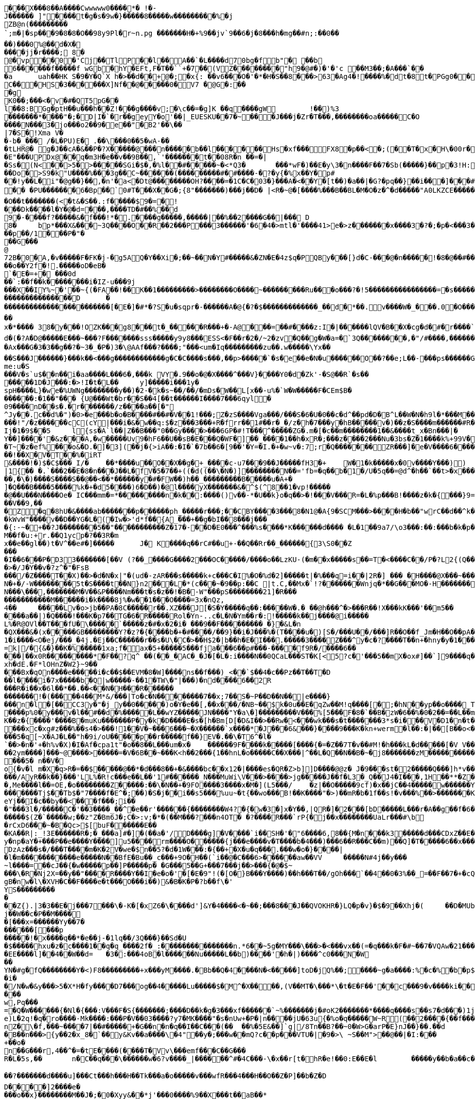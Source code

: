 [source,options="nowrap"]
----
�       ��X���8��A����Cwwwww0����*� !�-J������ ]"����t�g�s�9w�}�����8�����w���������%�jZB@n(���������`;m�|�sp���9�8�8�O��98y9P l�r~n.pg �������H�+%9��jv`9��6�j�8� ��h �mg��# n;:��0��
��)���0%@��d�X�
����jj�r����; 8�
@�vp ��0�'Cj��TlP��l��A��`�L����d70bg� f b"� ��b 6������f�����f wGb�  hY�E Ft,F�T��``+�7��(VZ��������"h9�@#�)�'�'c ��M3��; �A���`��
�a	u ah��HK	S�9�Y�Q`X h�>��d��+@�;�x{:	��v6���O�'�*�H�S��8���>63�Ag4�!����%�dt�8t�PGg0���@, }���  B�P�P�7UU�� ,��RJ���Up��?!A����T'Y0��e����L0'��)(�4h##x��w���= �
C�� �HS�3������X]Nf ��@�����0�V7 �@G�:���g
K0��;���<�v�#�QT5pG��
l��8:BGg�ptH��u���h��Z!���g����v;�\c��=�g]K ��q����gW	!��)%3
 �������* ����"�;�D|I�`�r��geyY�o'��|_EUESKU��7�~���J���j�Zr�T���,��������oa�����C�O
����N���3�jo���o2��9� e��"�B2'��\��|7�S�!Xma V��-b�_��� /�L�PU)E � .��\���0��5�wA-��
�tLHR@� g�J��cA�&��P�?X�����@���n�����b��l������Hs�xf���FX8�p��<�;(��T�x�H\�00r� ���a`���p���la�����W ��)��X��B 'wX�o�;3�3���#|=#�����ax{��V��'�#u�
�E"���UPDx@��q�m3H�e��v��9B��,`'�������t��08R�n ��=�|
�Ss� (N<��>5�>�����SGi�$�,�%l��#�����~�<*Q 3�	���*wF�)��E�y\ 3�n����F��7�Sb(���� �}��p�3!H:��w�<�(d��<Q�oj�|��#�m���'+���������^�O5Cv��� @D8�!z�����Do�>S9�k"U����%���3g��C~������(���������#�#����-�?�y{�%x��Y�p#
��!y��L �i"�@g��}��,�n'�a<�Dt@ ��������OH?����=�1C�C�03�}���A�<��Y�[t��)�a��|�G?�pq ��}��i���]���#`��$L a�.Hq�_��A��sF��
�� �PU�������6�Bp��`0#T���X��G�;{8"�������)���j��D� |<R�~@�[����%���B��BL�M�O�z�^�d�����"A0LKZCE�����;zz�3� 3I 2���	%"�[~��I����X��������C�L�(~���B�O��t�������(<�t&�S��.:f�����$9�=�!
���Dk����l�Y�@�d=���,����TD�#��%��d9�- ����f?�����&�f���!*�.����g�����,�����|��%��2����G��|��� D
8�	bp*���X&���~3Q����O��R��2���P���3������'�6�4�>mtl�'����41>e�>z�������x����3�?�;�p�<���3�����L�i�i��g<������x���N;<?#�����vx����c?��}_���:��p��/1���P�"��� G���
@72B�0�A,�v�����F�FK�j-�g5AQ�Y��Xi�;��~��N� Y#�����&�ZN�E�4z$q�PQB y���[}d�C-���@�n�����!�8�@��#���bw;��l��,�N����T�>&8�YN�?�/�g����Y��~�d�?�@x��� ��g��� ��|+XO���^)O|�7��<�0�������o��Y2f�!.�����oD�eB�`�E�= +� ���0d��`:��f��k��������i �IZ-u���9j
���X��IY%~�'��~{(�FA��!��K��1���������>��������O����~���������Ru���o���?�!5����������������=�s������������v&8��?����������������D	������������������������[�E�]�#*�?S�u�sqpr�-������A�@{�?�$�������������_��d�*��.v����W�_���.0�O �������������G����T�����q����%����<9:�	����?7����_�~�?B���g������%�W������~���������������i(�����������_������;��K���Y����g�k ������C�sqp����x�~���hg'�0XON��b��w����hji"��b� �M�A �T��`�~~��
x�*����	38�y���!OZK���g8���t�_���� �R���+�-A@���=��#����z:I�|������lQV�B��X�cg�d�#�r����`�|��������	W�t�O_���v�_��������v"��w��0�A�'_�g�	�:��`p��Wa -;�������4-�:���f�O&�]A� gBGc	r9X�,��|�t�3��kY��� 7(������� 3�f���k�� ��?�Cq���P����5�_�h� C��X�o���� �!��b`X��.�H� 2&������7������3k���i��j�b�>\���#�6C��H0v>�_��/����J0rA$-����pk?����U��/@g ��#�A�3<n s
d�(�?A�D@�����E���~���?F�������sss�����y9y8���ESS<�F��r�2�/~2�zv�Q��g�W�a=�`3Q��������,�"/#����,���������[����o�������>���/�_0�3��xd���g@_OD]��g���&�-	�[�m�6��?!�Ax���G�3�3��g��?�~3�_�P�)3�\@AAf���?����;"���<um�Iq���������zu��.w�����\Yx��
��S���J������}���k��<���g������������g�C�C����s���,��p>�����`�s�e��e� N�u������O��?��e;L��-���ps������G|�IA�H*z�����$�C�@K�����a����Q_�~ei�y��6��r��ed���o�-}������#��p���((�*�Q��G���v/e�	F�d��2�j���P�w��b���Y&w9
me:u�S���V�s`u$��n��i�aa����L���6�,���k VY�.9��o�@�X����^���V}����Y0�d�Zk'- �S@��R`�s�������1D�J���:�>!I�t�L��	y]�����i���1y�
spH����L}�we�%UWNg��������y��)�2-�k�s~ ��/��/�mDs�W��L[x��-u%�`W�W�����F�CEm$B�
������:�1��"��� {U@���Wt�br��S��4[��t������I����7���6qyl�
09����nD��s�.�r�������/z����a��[�"
^Jy��.c��d%�")�0>�e���b�o�B����#��#�V��1!���;Z�zS����Vga���/���S�6�U�0��c�d^��pd�D�B^L��W�N�h9l�*���M��k��#M��_3�b���f,���oO6T�}yI��4g���]��0s�z\���<Eg]/+������J9�s���?��T*�Im�b~9Q����T�"���6l��������!"/�z������cC(cY|���i�&�w��q:$�z���3���+R�frr��1#��r�_�/z�h�7�� �y�hB�����v�)��z� S����m������#R����a~|n��:���������'d��Y^UF��9�8������.��w]��v�f� ~`�.����A.�lS�Ij�1�9$��5	l{ss�A`l��|Z��B���"0��Gy����>���6GP�#!T���^�����ZG�.m�[�c��m��������1��&����t_x�Bn���|�
Y��]����'�&z���A,�w�����Uv9�hF6��U��sB�E���Q�WF�]��_����1��h�xR�;���z����2���Nu�3bs�Z�1����k%+99V��|j��~�������;=����3J�{����}^})������O�O�}���m��������
�T~�z�ef%���o&�D.�]�3](��j�{>iA��:�I�`�7b��6�[9��'�Y=�I.�+�w~v�:7;r�Q�������ZR���]�e�V����6����~��.6���I�������jy��|&J�0���%�t`�������E����������1�VE'���~����E��<���Vc��i�k�"������0��]��g��e�)�z�����p~��r�W����o�����8$D�� 7��W�����W0�&D`C�8��b�j0�����M:g�����Xs_��'N |>�v��S��3.���a�A�0�P���.�W2{���oj��4.���h���"<����n��?�?�[��z�w���Pm�LK��_�}��zk�L��"��jq�����dAK���z�)����&���\�{�u��A��Nk�-m���o]�B��>���Qmc�6�yp�����6�6�Gc�f����0^��O���L��&P�15�j���L���M[)&�egR�5���m�G��ZU����Jf����J�Um��7(�)���M.|�C����a������6;�D�]R��k`���8������+ ����'_���@Y����JAS��5�}H&��%�6���U�qN�u�����smA��Y6�Re
��!��X�V�T��%�iRT&����!�)$�C$���_I/�	��*����u��O��X��g�+_����c-u7���9��J�����fH3�+	W�1�k�����x�0v����Y���))|1{�� �.`���2��E�8�n���J��L�fV�5�7��+((�d((��\�N�)]��������N�� ='fb=�q��b�1�/U�5q��=@d^�h��`��t>�x���T*��*S�i��@eo*�SJ���G��y��OV�E�-{Aq6���g�n��~����������,���r���HV��Ok�a��%�����m�;w�s�������6/l}��G�z�N^JC����L4�K_G�����+p��"~��r��Y�wV��i������Z/f��l��{I����x�v��� M���9S����;8f�_sQ��2�-���g=r#l�<F���}�Ff��mDZ����� ����`��e1���c[o9��K�RX�J���h��My��L��k���T�����i����/������o��q~�����ruk���Fl}�s[���R�%�����kJ���wS���>@��[�e4S��<��:.��� \�q�n�J�E�������84�����iz�H��K�I�z��������d(p�o������"�"K���^������k{7�x}���1nxe�sK1"�O$��J&s��N���5�:��+�k�=��9�j`��]Pd�t{��;���-��%.�H��P�W�4Os�BK�R��h�q����g�����I�=/l|�	���}�y=
��,�\�)����S����S��@��<��*������y�#�FW��)h��_���������B�����u�A+�
]�Q���B����5����%k�+�d5����)6�D��)�@l����yX�������&�^$(^8��1�vp!������@��U���N����Oe� IC���mm�=*���������n�k��:����()v��-*�U��k}o�q��>�!���V���R=�L�%p���B!����z�k�{���}9=���V��9,���Z�q�8hU�&����ab�������p������ph_�����r���;��CBY����3���8�N1@�A{9�SCM���>����H�b��"wrC��d��^k�����l�b�e|��iUQ��������c��������6I�C��8�e��,�p
�kWvW"����v��D��YG�L�(�Iw�>'d*f��{A_���+��g�bI��8���j����{:-~�+��?J��������5��"�����������Z�17�-��D�E0���^���%s����*K������d���� �L�1��9a7/\o3���:��:���b�k�p����I��(_����b�� b9O�=�����k���������TI����������o��p�o�����Um���Na����)�<�7��Y9�r�G �m�p�0�h��9h�������KLj�������Xr~phn�aP2u�{w,�hD�bN������TR���_���;I-^����G��u�O�$:��e�������(��V���*��~ k�A@�_p7�c���+8���B�������x��=��(�#�;X�en��M��f�u:+r.��Q1ycp�?��3R�mx��e��gl��)t�V^��e#�]�����	J� K����q��rC#��u+-��Q��Rr��_������{3\S0��Z���
�I��6���P�D33�������[��V (?��_����G����2���OC�����/����o��LzKU-(�m��x�����s��=T�<����C��/P�?L2{(Q���'��o<��ea~��ee!UM}>��^X�}�%���+���kq�����Y�?������U(u�g�H��y�.����+��y���~�X�F��R��=�A�A��%���L?3���R>Z}�XC���A��>�/J�Y��v�?z^�"�FsB
���/�Z����T��X)��>�d�N�x|"�(ud�-zAR���s�����k+c���C�I%�O�%d�2]�����t|�%���q=i��|2R�] ��� �H����@X���~�����v�_�]�K�1B!�������
N�+�/-W��������5t�S����t��N}n2���L�*(c���~�9��p:��C |t.C,��Mx�`!?�������Wnjq�*��G���MO�-H�������I��.�}�����P��'z�DF����j�.@G�f�F��Y��k�9���
N���\���,�������M�V��&P����Nm���t�s�z��!�B�-W"���pS��������21]�R���
�����������M������i�k����8j%�w��1���O����=3x�nQz,4��	�����Lv�o>jb��PA�8 C�����r��.XZ���J[�S�Y�����q��:�����W�.�	��@h���^�>���R��!X���kK���'��m5��
����a��|)�Q����!���K�p7��TG�6�R�����Rol�Yn-..c�L�N�Ym��r�:!�����k��j����@i�����L%�R@OVl��T���fU�\�����`�����z�#�x�2�i� ���9��F���������_�}�&L�n
�QX���&�(x�����GB��������Y?�z?�{����b�+�#����/��9}��i�J���%�(T����u�)[ S�/���U��/���]R��O��f_Jm�H��O��pA��2r�����5������2ut-���)��������{T����%�~��|�4��P�1�i����<O�ej/���_�4j.�Ej��C������r��s�U\�C�>��H$2�|b��h�E�I���.�����3����Z���^y�c� ?����T��n+�hny�y�1����6�����$:������)w.���=�a"�I�^}}r����m����-��h�gL���d�!d�t.����}jO$������%���rc����V,R5�j���/$8���2�L~^S���Y���������L�����[�G|�c�.�}���{�����;D/�N`�{E�O�NK:je�s][3Nw���Z~��Jkh#��*���A�����@g+���}6���g_)
=k|/�{&�}��K�%�����1xa;f�ax�5+����� 5���fja���6��p#���-����f9R�/����6�����|��x0R���������*�F��?q^ ��(��_�AC�_�J�[ �L�:i����N��0QCaL���ST�K[<5?c�'���5��mX�ox#]��`]9����q��a���KR�9N�����M���H����/-�$c��8�����wF���]E��vv��|h��L�DpT��3��OU���G�7�r���E�������xh�dE.�F*lOHnZ�W2}~9�����Bx�qOn����e�����i�c��$��EVM�8�W]����ns��f���)_<��`$��4�c��Pz��T��T�D��l����i�7x�����b�Q|w�����-��1�TW\�"|���)�nd����6��2R���R�i��x�6l��*��.��<��N�H���R�������������!�(�����4��M*&/���|To�c�N��������7��x;7��S�~P� �D��N��|e����}
���n�l�[��CC3y�"�j_y��0�����)o�Y�e��[,��x���/�NB~��$k�0u��E�qZw��M!q����[�;�hN��yp��o����_Tb�5Sg�A�|�������Z>W�n��6bd<������\�?�^�����g�RC3r'Tw���5���RN6��������W����p%0�y���v�l��#��d�%�����L��wYZ�����JN����"Y�a\�]���������V���%[5���F�8�`��B�zW�6��%�0�2��=��L��mj��)��'_�����D{PeTiRK�v��c^L�.�W_;&h}�����g�U�p��!A��y�n������K����p%����+�nq��]A2`H���e�����=C���_�%9&�z�A�u��,eR@��;���K��z�{����'����B�muKu�������P�y�k�D����E�s�[h�Bm[D[�D&I��>��Rw�<���wk���s�t�������3*s�i���V�D1�n�t��#-ZOW�F�i0�p�&�c�p�o��U�ki�q�)������PM
���xc�xg#z���%��s4�>���!1��V�~���6���~�X������`x����*�J���6&���}����9���K�kn+werm�l��:�|��[B��o<������\K�y���z��c#O���5�q[~X�AJ�L ��"h�9i/oU�����p��r�����f��}EV�.��\�T6^�l�`��>�n�'+�h%v�X)�I�Af�cpa1t"�o��8��L���um�x�	������9F����k�����[����{�=�Z��7T�v��#M!�h���kL�d�����[�V V���U>S�&���R*|���/Y�9�>� .�b0=	^� ��Y�00���2ym����]���~@����>�����=�V�6B��~���K<h��2���{1��hnL�o�����C��X���|^��L�Q��N��B�~�j8�������zM����������L��"���E�u���n%&�&���d����^����L��ue
���5�	n��V�o{�v�l	m�X�q>R�=��$�����@��*�d���8��+�&����bc��x12�|����es�QR�Z>b]]D����@@z� J�9���st�2�����Q���]h*v���6��X�c ���H'�������(�Z7�~\��h����u����)`�u= >�t�8�t�����]^�W�k�������^ScC0�����~s�"��'��!���x'[a��Cj�;K� ��ZC)C�[���������K.(MCQ���Q������Ao�!P�\C
���/AyR��k��}���'LL%�R!c���e��L��'1#������_N���MuWi\V���>����>jg�����J��f�L3�_Q��J4�I���,1H��**�Z��^�R��xm�����h;�~�9���
�,Me����l��=OE,�o��������Z�����:��\�N��+�9FO����3����x�M�](L5���/	�z|��O�����9cf)�x��jC��4�����w������Y�����NB�H��7Ho�(WdiOVd{��i�L�� �p����0���?�'91�c(U�t�;�^����?l,�q��
�������Tj$��Tb$�"7����f�E^�;��)�S�j��i��s5���%uu~�t{��wo���B!��K����"�>)��mR�b�1f��s!�v���%��>�������K+>���hW��1^�x�~�B@[i/�N����%����c��:+c+�7��pY[^���jnA��7h0����C|�v�����r����g�
eYj��I�c��by��<���f���;i���"���3l�/�����C�'��3����_��^�e��r'������{��������W4?�{�w �3�]x�Y��,|QR�]�2���[bD�����L���r�A��g��f�6��AT��A��A�����Ow��v���H<�k�e�����e�n���t0�x&��
�����$(Z�`�����w;��z"Z�Bm6J�;C�>:v;�*�(��M���?���n4OT� �?����R���`rP{�j��x��������UaLr���#\b
�rCxD6���~�B�Qc>$[buF������E��
�KA��R|:_!3E������R�;�_���a]#�]�(��a�'/D����g]�V����`i��SH�'�"6����6,8�� {M�n���k3�����d���CDxZ��E����7V3�M4)$�*vM�gx^`��~
y�np�aY�+���P��e����Y����]u5����rm����O������{j���e����v�T����b�4���)���6��R���C��m)��Q]�T�����6��x����DA��kcDzAz���s�/���T����m�K�2V�we�$n��5?�d�1W���:�{��+�X�u�q���.���w�o�}����|�l�m�����������e�����N��BfE�Bu��_c���+9O�H��(`i��@�C���6>������aw��VV	�����N#4j��y���
~l����=��cJ��{�w�����p��]P�����p� �G���5��G+���7���j��>���{�@�$~���\�R�Nj2X=��y��"����R����Y��I�e�o�'�[�E�9"!(�[O�}B���Y����)��h���T��/gOh���`��4��0�3%��_=��F��7�+�cQ��K;w!l���@F������X���I���$E ���C�/K����,C�O�S��=�?������~��k�q2��l:���9�;z��}6'�|���v��������+v4��T$�Nc�WWgh�w������a�ar��o�4�����raS����E������S����U�#����w�\:���[�����h?��X������H�9�H ���F��3�/�X���Tt0���ve��P��zZ4�{�vPO������?u��e�A���5Ss��[��h�����!a��6�i��������Y�-��C2��<��r��<�������#���D��K,Xo�,�'�ezmc�)6�V,�N����ut����,���8�������r���O�n�~�j���I����.���h��\O�8���*����
gB�nw�l\�XVH�C��F����e�t���O� ��i��)&�B�K�P�?b��f\�'YS������������Z{).|3�3��E�j���7���\�-K�[�xZ6�\����d']&Y�4����<�~��;���8���J��QVOKHR�}LQ�p�v}�$�9��Xhj�(	��D�MUbo��k>Rt�$O����N���$��2�f�����������`9%N��:���p9�~�+d/W�0����|���U����T�h������y��cH �G�jUHn\�8��<�}��H�����1���n���>�><�Y��4�����B�j��W��c�P��M�����[���x=������Yy��7�
������[���p�����!�x����q��*�e��j-�1lq��/3 Q���}��Sd�U�$�����hxu�z�c����1��q�q_����2f�_:���������������n.*6��~5g�MY���\���>�<���vx��(=�q���k�F�#~��7�VQAw�21������8Ea��T��z�8}�^H�5��K(��@�$&������a����v&��h��{�H��������J�!�'�{���0������,����������D�������Y���Nf�""�4��������
�EE����l]��4��W��d=	�3�:���4oB�l������Nu�����L��b)����'�h�|)����^c0���N�W
��
YN�#g�fQ��������Y�<)F8���������+x���yM����.�Bb��Q�4����N�<�����]toD�jQ%��;����~g�a����:%�c�%�b�p$��2uQ�r`ice���n$�\.��?�E[����'��~)�ZF4�1BCe�Wz��(e):x�8��j��K;j��Y��b����z?�u��=���]��*B��){���C�S�#&	^2�-Z	�7��������"�9T�}_�{%��k�����`�Q3}�a�?�������xm���5�����de�/��Tu��Z��=I��o����#��/�DC"47X��G��[�6/����=�{��7�+B��/?WL2��o4�5I���S4����t���G3h%��a����912U�@t-�^M�~X����_������y�7�qT��Z��[��8�����=�����X���`�m��
�i�
�/N�w�&y���>5�X*H�fy����D7���og��4�����Lu�����$�M^�X����,(V��MT�\���*\�t�E�F��'��c���9�v����ki��i$����e�Z�=��p�.�4�s������w8��{]NBdW�<���L�9��\����;�������!&uE��(2�}�?�Qz�������w4�s��p�C����df�[����"����Yg��t������@,���^~64��@���]�i�tT�k7t�9�3�0��J���%>a�;Y���U����u�$�l�[e�}�Nk�����C��|O;����Ak.h�	<*bBf�7��'.x�����0���ST�I:���g���:n��d;����n6�^ 5�j^n��n���<ZuC5���=�}�6^������5#���C�H�}�^���}B��5�x�>�����e&�ux���4Y��h7��������i���@(�������/!~�%c7X��pc��+m�[Y7��k�z~4�]��b�{�`�E�C+2,	U �C�T���/3�?������N����!d���
w,Pq���
=�Q�W������{�Nl�{���:V���F�S{�������;����D��k�g�3���xf������`~%�������j�#oK2�������*����q����s��s7�d���)1j�f��H��ONsA�&����v�jO���KZ�0�/0��q���9b��������	��bL|\�,yQ�X��2M`L�qF?���T��q]c�~�D+��\FMP�)�`d�d��vX�%�W&I�%��:���S����^z�e)L�2q!�q�ro����-Mk����:���P�V��03����?y7�MK����"�s�nUw+�P�|n����jU�63u {�%o�q�����W~R(��2����{��f���v��"���K��&A��/��S~��~�	��:R3�o
nZ�\�f,���~����7|��#�����+�G��n�n�q��I��C���(��	��%�5E&��]`g|/8Tn��B?��~0�W>G�arP�E}nJ��}��.��d	�6ZxK��=��
�B��n���>{y��2�x_8�`��y&Kv��a����\ �4"��y�;���w��mQ?c��p���VTU�|�9�>\ ~S��M">��@��|�I:���+��o�n��G���r,4��^�=�tE����(���� T�Vv\���emf���C��G���
R�L�5s,��	n�C��q���\������w�6?v����_|������^#�4C���-\�x��r[t�hR�e!��0:E��E�l	�����y��b�a��c��w*8I+t�

��?�������d����u]���Ct���h���H��Tk���a�o�����v���wfR���4���H��O��Z�P]��b�Z�DD����]2����e����o��x}��������M��J�;�0�Xyy&��*j'�� �0����%9��X���t��aB��*
0�X/*E,������)F�r����K1n]��f(u�C;��WX�g�55�zv�p�\��;8w?�H��Mv��X����6�����l:�g��U�'�$����7��[��j����x6����	q/����y�9��nG���w���t�q���]�02N�F�������6����a��;�i=��|�]�j��F�c����	1����:���3��,F���v�0�Q�D%��P��?P������p���L������0���6��IjGSs��q��C�	�GO>g���$���	R�������V����c�~���]��Y����D�u�M����w��h��_N'�&�j�D���;�?E+G'&�a�~K�����������qv&�$W�� ��F��{u���L-�\Z%����9`Na�-���/s=T��o�2QD4=zE��k�)E[i~[I���i�Wm���.�~d�3N��E��P{Dh������\q�����i��Y����e�]����bIc5#����Qr�im�;���C4:2����~!��x��+���(b8,�=hK"�*����s��X���6�Nr����? �6��,����������KPb��'��R��})��?/�!��z4������J,�c�N���,s���Pq7al���O[>�e�������B������n��	E����r�uaP����X������D��
6�4,��yy�v��k��t�_��t`������ 5i��BT��;�Bxr_T�{\_G����d�LG�(\q����W�U����c�'{�G�m�y��z%��z�����3U���VZ�31�6j�|�p����,�(������{�&���B:y�=�bfk��.��w5�� }zlJc�0�&K�3��2���J���T��r�����d�Y9e����&��c�)~R" +Y"���:��mr��sU�'����w�y���T�V>�)�i�}�	=x%�����[��u����1U����v����*�%�������;����	��ph<�f=,�R	������p.����y;��ax�R���q�.��?�z1������a� ,�f�8�����b�F>H��C��v�4� ����aM������i���/���������K-���-��}>���#�2��g����c�?]�� gp$>=�����vM����2������!e���������������m�u�D�`FqF��c<.2wg��:�.*p���#���
�|d��fer��<���g���z��=����R��1������d7����[��J���p��Z}X^D��A��mQhX��<"
\:�w/��s�a��c�"����.;=����H�-i\�;}�������d�C��av�iX� #����%y���s%�!�����J�^,��ILt5���tWC������\�k"���~;�.ueA��d�W���B�17X8J���y�#����t��S�u)Zz�J5�M="%���/v���b�����7�_�.�!�$����Z�Z�x5�4"��k��������������\�6}x���\1�W��������3���6��"��0����7�]����%>��"1���P���SDH!;CF��m�+���=�

�����f���<	|{$���F=�����P��2��-Vu.�/7�B_����d9�����Gj��0?�]�
.Zc�u�������5l�R-����P�����K�V��)V�����t�m!�r�y���������Y4���F���H2E1�nES�l.j��b�(���Q�;����%#

����o��/�i-����.I ���ZZ���`��q�Qa����7����������F��xL����Vqm-<6�1�����5�eOk��
��?�gI\�z������^>�����R\��[���V�\��$�/�!\��Q	N&=+\77���Y=<�J���bw�LSPY�`1��K�`;��|r!�=�Q���B/��#�	�2[�[�p������V���#�W<L��v��=y�������7M����-bi���2��5�*�`D�5�A�x8����@L:�ML���F��'Z�'S�+�IEF��G�&&sr��l'��2���h"s=��q��2)���{���<Y��:�Y����[��~$�i���A�M=�����q9_�;"xqz��)�V<)�]{�K�'�w�0�ie~'O��������;���Q�-�f�Avgj��(]Ex�(������U��t���m��}��+�K;x$_$`����q&$WR_~��Of���1'T��?��_>"�eL��06����T��W��jU��������;�,��/3n F[,f��]�TV��[jS��"��{� ��em�9�i��m�v�����5m��m��m�����w�9�����+b�ZU�T���Y���b�������I�/�y`a������-�����5�LU�QF�p5��!B�R����hj�t0 �M��Li�W!����e�~z �n���[�-��{W������8'���U�j��/���@�� n��q��x��:�Y�*��GP��,.;��f����SY�I��8���F���aG��@��Ju���v���a	�n�KG�C�/X��Zk�T��F�v�m�e�l�4(,�����(E?��zcQ��x��W���<	2����s�v.�%�\�� =��b�g��yW��CWC��)�}`������#e^��{��Tlc�����v]
m � D�t2>!*�q%z�^zDg� ����ng��������.v���e��u��%/�����:6��4=�k�����3D>Ye�X�x?��yn�n�"�z���)u �3+�Zj�_�Z�h D ��B��OVOd~~�hN.�{����&ovS�{��������ta�?����G"l����
�����Q-7b��������*B�.�r�Q~��9C��E��LkA�y:sXH�W�X��l.���]��:bW�3"���jU-��q�bd0H]�*Og5{c�?k2����1s�n���`�M��J�.$8��"6� HW����,����P���;���AZ���X��i����D�R�$���am��GZ=nS��@���/E<��H��0	���r���r�x�{�A��*���E����qM�������}���.��C�Tk~�^��}���c�z	����,1c��9�~,����W����6��P���T���8�	���������r��~(0�~��������4f�kb���!OC������,�b�}���6�Q�z�
)ix��!��
�g���#�iLAeTF?d�'�jiV)�QM5��(��g�$1z[��Z���C$�	����T
��Tb�T�J�����Q������i�$w3�$];�k(��GZ�$>V��RZj�������|�Hs�r&�.Q���^�;���+s���.P�p���^&\2�E����GR�p&��'��+��_� �i�ew�����g;���]�`����+�C�k�������	��ZSE-2"����+���#�E74A#�R��������;�F�pL����g��U���v���@�\>���yw��0�9o7Mkp!S�|�,�x��=�Wr�P�{v��T~���RSZb�g�=6�"rq�V�gu����Wl��/SjG��)~����8�O��e��Nu������,���P�k��<;�����\���7�����j���zCF��s9a�b���BnB�hl�������2�Y�_���q��;������|X��S�A����]��-"��Mo�gl}&�Z��d��}����|	~���SF�FQHH�0��
�p\�E�	���0�������������
Yq`�})q���f��y������`������~�j s���[|6N����}Ilo4�`������t�=���p}���=k���!������H,CP�{���'�.��Q��4�M/��x%�%L�������F
3������V?�O����-K�vA��������{����R���^0d}n{9Q&G�
	����K�����?Q�i��k�S���h�������}r��t��c12�l���*�*�*b��[�U��GR�����;�"a��T�;a������l���w�m��~w�I�Yx��$j>�%^"�*����KR���M^���:�/��S�1R��\(�����]L���x�]^Pk����;�r��i'����+~����+V�~5j�(	� %��W�u�[���=����=��1�]�q��D9l5��hjnT��?�_���s\���x���f��#?}�����^��L����-����U�!��6o��#�����% �O�R�+��}U]���)MZ�%�U#�����J+�q��$)1��1���E"��7w�@�g���(�`Er�
�s���iiDF��bj���V�-��^w��9&���	?u}�9{S�U���E}z�,]\����q��V��%�zZ�g�D�OZ�
�&�V�vlU-�����$k�{'fD��������YQ�m�t�3��A����6o���J:4�aZe�<3Ka^�g��p�-��>�b�h�7����5,�&�HzT���9qkE�����3�PZ�dw�>s��h�GO,X0�#1$1`��4���=R� �T'I&��-y�u1�_�S������B3'#{i��v�/J�������_'���i|5H�h��;���	����CG����!~Ea���}9����%�\�QY���
i'U�uQ�B_�-�����#9X	M/��Z��<"���_+'��-g �
��V�%+!�	��R�{j�,I�<Oj�-R���V���yo��=�*&�Z��Q�h`Q�f Rr��d=3�,�"r����s
;�x��Q��)a���h:w�V��=�0�1m�����p�����^���/?b��;�v���\T��C������]A���b_qd>. p�`�,ad.{4�DYe8#T&bEJ��
,�aEj�I����a������3��m���=��� � ��g�}��^��s>������������h� q��0b���u:	���aA"��H%+�����d��F�0���R��^�`�p��L�\�S*{6$/���:+��|+�������}��R6~/��N�6�W�{��B�� \��u�	Ns�SJ�WCu���:wT��$@o�I1n�h<����KqQ�H��hu��}�e�f�N�L��X:Sh�������Ua�t�����;���hI�c�W�L�~���v��G�K:��EM���<����b#Z�����Fy��
� �l�"��)����9��j~��M*wL�T`�/� B��1�Y�x�T��'�v(!���)g�@'�\m���<��`d�^��+g�A.x����(<��YW`9�������-���9��k��kb�V�~���7 �E������2b#y�T3 ��^9��(2�9��d���}fe���JC�.B�g�V����a[�K���t~����-��Z��n~4W����.�LK�J1�:zr�9:�����j0rfxC��XYM�N����_�W���`�"*(7���?�(h;2m������i��r�V�Y��z�T�e���~���tB4���S��)��e?{�� ���W����LH;Mu��'�ou��������\��q���xj��b��������*:��Y=�gu`��������{#R��A��Ut��g�G�AV[�uV�Zf���Zb��n������7���m���Z�*���(�KK��p"��$�D�tN����Kc��r]92��L������(�&�����OY���=�'!g�����L�;X=�	��r@w�Jyv�,zp;p��>~E���<�a�i�2��iL.e9Vy�'-q9Oq)09w�P]��#��X�Y��^�6e�hR����R���:�1j���}&/&{<�1�$7,>���g��Q���h>�aY�F�{��c���hT��z�hK���"���JX�q5'9q�vi�M�K����:�XP�h���l$Z�F�Xp��P��[���p��% ���_�@M^���~��{���ka��>.��TC���}�9;��fDq_����X��C$=�,0�|���P���0��0<��|�6Q-����)�n
z(����<$���N?<��G�@���v^{�RX=D|����������2B��������@/�M�2��y,D�1�-���M�1U�8W*9 ��������Qo�W���J��al!������A����?������W�#rtK;�������"bK���4Y<�"�2�b9q7�8A� ���.~����X�9�#xat/�G�~r�a����c��q���F�u�w��`��.zAmP�H�������C��=���3�!Aj{�$@7koL���jg�6O�E�%����n��	
�r�G��B�g���4hU*l��hr������K��EAn�oV�����iv�Z9�g�K�c�w��H(!>�M�Y�48����q��I��^��W������^/�V��� r�tf��a��+���_�' ���'���t�4j��%�-�
�[�xO�#/b��.6JEz(}� �����>LH������A'��BN �{���j���.]J+�{���==v��;����|#i�?�����
e�RQX�/uk�Pn����\����0Q��!se�/�P��fu�����?a)������<�������MJ���DFs)$d� ��8P�/>5T����.�2)���"?�\�yg�\�C�{)��By���l���$D�w�A�VI�/%)��U�
�)�<����g'�Rw's�pX!����������H!������k'K�����@2�P ��4& �A�Ip<
L�Jp4���f�����FB86G`��+"������p50��������xx8�/ A���x����a�V�������}��k��������?�e���oNHP����/��o�U[��=�U2'*t]��FFi����_��3�	���(Q�C�ybf�0�~��n�J����'����tg7���������-����*
Q��,��m�S� �}�����c�t���4�L5�?2	�8K�O�?�	�i�,y8P���Y�����6/Fb=���0��G\�U]�vP�!B�C����aJ��l���p^tX��*tWi�(�D���@:��-��hr��%��p���e�X���S��*
3���
�������B.Z����p�g����RU	��m��^���
�%�>Zj��	���C_�:������#:J��j�������Z�L�~���	���ID:��3J����i3@N�wL����&v�`��/��a���LC�X�:Fq����#��~��N��� ���m�&����(gg���	9:h��k9t���)m��H���X/��iw����v���4�z�5�����<K>�C��/*b�����i�A�Y���4��(s����3� �E�H(����c�V'I��9���#e�8���I���g��/!)fq����X^��B�$���D��GBS�@��y7z�{^�p�F��JQ���Ef������������@~�z`  5P  ���UgsA''CkG;#k'gGC�?*R�3�II[[�����R�R���������2�"��P<
�����q�k
��'���4��a���,����.�Wo�_��#�AD<4��U��o��2���	9�l��H'Dj�^�HmKvW�����K�o2�����M�$L���[�\���������0Ol*T����o�����Rw�M�$S+�U� 3�J��$�K�t�FyIc�+�2k�|+��S��H�,I��4S���Z�o1�;hl&���KT4��;�f��d��^*+.�� D�`��Ah�1������2�_Fm+�D
�^��H/8�+h����1�����A�������n���g��}�O�8?�A����X���?�mZUs�6���1*G(��bAI�P2c1�[7�`c
X���&��x��r��R6Dm�F~�\k�~�x����u���j�n�q���>B�+�r���!��~������Ig��^A��6���#Lb�+u�na�n^�Bh��tAb�����L����(����Xo�}q&�!j���yap�������1�l�w{N�ng���n�!�jnF�k��a�"��DAu�b3iPA��&-P]Bi�d�K�a������'[����##���&vr����A�E���������x)o f60���KSu����Ux�&��������a�$��1t#���u����0�%&������Srp�j,<$���M-����k���z��H�I��E8%,(SG<(;Q��2+S?�8��E@�/�<exP�h�-��i�)�� �W�&7�L�?O85����,�5�X�f��I{��bec6�z�Nb� z�6����������J7/�L&���y
�Oa���8o$6�`�/��_����%B$��\���]L�ct�����}�����q|�!�_0���L��-��:��(Bl#�����QCc�[@�t��Db��`N�W�7��l�v%Q���Q�*�YV�y����vj5?�<�s��&\[����o+R�q�Ob�����0-�7�Y1y�+���I �tq�sgG�y�J�V"��s���;j�FOE[��R�6V)6Y��p����5l{Q~HH2G�0�\�d���7q���@#��r�W\��`��#�tuLfd$�0R�A�d��FN'����Nb%"g����vG�_f��c�"o�1\�R�����|��Yi ���@3<a�g���C��?B����?n��3k�������g�S���cN=������w����g���o������>�fN�j{<�lt�T���Y�C��L��q��d2���K�I}��f����5�j�5T�� m*b�#C�Lum������`�8��j���g�B�4{,�9���5���]=���Qeu�fxR�����6]�`%7s��������G��7w�>�F������K�8�����"_��������
�4������������Q��<���k�nn���}������YHj���w��297���4<�WA�-��+�Y�#�q���*c��K�����L���=����6��N����y��������]�w��j������t�>}P1�S����xk��!j.k6�����;��S��.��9�|�>�����z9)^	�eC���x/������h�B+^��8 �U)j���9�8@�!w����)�
0h~{��++;�y����
����h ��.:�n��$�#%!c8����S�nA�N��4FV3C�:�VH9RmO�I�0?����]������'Vu���>��*��*��~�����s��Vu�]�<5�����$� ����'�]�s/���F���9=�+�U��pA�8�H�
�G&���qKT
M��x��pD���%8�n/��S~$�������e���L��oP<`��W������uhcc�:9<�x��L ��2�0��b��) ����U��q1��;:�4-���zCQ���^1by��u���%�0�����M����'��6l����3�M�N��R����7�r�<<F��m��K^�@VPB��V�B
��1v���q������L�� �
���v6�6��8��X���;|��q�������>���-4���iy�W��������;���2[B�UjVQ2�A��!�,�J-yp�D7E��F�-�2T>�w!���+KVp�C_��+�9a.��<�QvX���v�a����������r���n�L�gL��6�����^�I�V�p~{�ee�h��H����^f-���L���.P-�6���N�&6
�v}8[�8I�[������(�$9qD5T���i��+H%�Q-)��(B�V�9��8�����}j���WC��2%���?M��\�����v������*�Rv;z�WvU]�=�_�@�{Z@[�
��@p��������_������3��$(R�o-�hSo���a�2�POH?�L;������$��y���i�HI�4��Rf#�$�z�%sy�RS�3���y������I�����M����dD����M��d��&��X2��K��z=�����On>&�-'�E�tY����5k�:)�z�6�`?�i�Q%���b*���*6�=���M�#`Ff��XL3��K���T`Wj���b�QS�GFE�i^��Vf�P�Be35}��I��+��������w���Agy�L�A�u���3]���7+r ��j:����3�G���'=��<]: F��
�h;\l�����+�x<�����F[���L��x�����<����J'/���RP��4(����1���r? ���#"�������,�g�F0��:�L�~�	.�9�T����Oqvg���H�s�Q �y���f�5�g���Y��N�P�2l�Q������U�h�����W��7�J��Zi���1:��.��E����Pw(d���������O���O���[���[�����Z�+���k����yYDU|Q
�&��:Uzc������X���6*���J�M2�w�V��#	R����X>��1������\�/��u��c�FC��WB�7��bvxg�:~��k|DH�1�
��}����_����h�kNo�����2���~�nlC���~�:���8��=-��vx%g��H��[��=�M����[���	���>��g����Ao�^g�a5������{`:�x���/��+����)U �b�(���L(Ix���-�gsX�����3��b����[�9�&(������<��W�M?������g8��<:���S��*����f������_�l�������/8��~��j�n���QmT��V�Wm�?;�&�������n�������_���t� 0Bm�1��������7�?���A��k\��<�t���`0�D��a�{@��%V��+��ovK�F2=����I��=��zI\������m
�E���QU��~����I~���8���:�����uh��s��>�s@�No_�+
^B����M	n�~�/�����#,`����pM������Z"�����W��dLa;[S3���y�Q	6���#�f��9@��U��!�J�9�n��e�����A8����K��EaQa��@>�[ W��^�����k;�M=�������:�^�0�{x/�*�m3S����r��.���V�\�[.b�#���4;�k�^��WU5i�C���Z�,�*N��;����K1����]N����9�	n(�d�k�W5"�G�����i�Wv��p�vlZ}[W�MV�l��������UWlQ�Vx�4V��Z�u��O�s�.:	��o���3��������O/���,T^��k�XQyT4�v��N���#�	��i���5���N$<�Bj�~��:��p_�~�?��Q�u��#6@1l^C���n������^Z�(F4���F�Nr��5uR���������R��q�p��}���&�#�"E���m�?	�����d�8!��+�g�_x�g��?#*?1��@������08M$����)��5n�G0.g��_���S3�t#����������e%�)���]5�k��X#����<<@��[\�V-��5(l��Y*�(J�O�$�����s�6��Rp�i�����.�&��	��Z�4�@�i4�0�X���L:9��#��T|�`6���el l�Tz0�;���?�Il9��z�_o��N< %�������m��Q��v\���_�-�fb�����o����Tu���@?���������(�����q�2�����H@FM0%:l����2��-\] :��$4��j/�;/w��W�$�b�;��7N�5��=9>h�h���V��t��$*{OD���H`�q��$�S�������pv)
�Hh�����M�orxxG{�^w[<<���<��^�xz]��/w�>x|��>�c��K!���3�G{:��o<^B����(��������(����9FO���<3�o���H�2>Z�<���3nh)�^���{ X/�%? ���t||����K ����g ��]0�P�[qH��\�wD���Zv]�O��O�[�k�_>� 's��sJXMA\��{������T��>������7�iN��/�>8[NY$y�]�v#�yF��i�V�}e-3}{�s�T����F�7o+�<�!QF������}�g5��6;?/5=�@���]�1�����t�{�Yl��.x�$�~����	���T|��{��q	CeXc�>&[�>E���i���q��04����`\e~�#����4&ya�dY����.���/E�|�r�N�7sq����0_���{�JEg�1��V*��p8,��9�8�j�c���T��(�.�+�	�{�R	�>�q]&�*>S�3yuZ!���V���j�N�(�V��\c�sQ7�>���kV���R2���7����#���������������n�m��T��A��
�5�P*����q,R:e��)8�C_�`�k�p���se��dX�$��E��nI�%��sN?������z��U��	-a��P���%�`Kc�[��V)w��*l�5
�1=J�z�tijhc���������j?s��.�fl�-�a�n����,��]�a�W����)���2�2�2(	.Q��8%�zo�����'�1�$�ov���H���[��h�:?�NH�d �D�-�a���a�;���;�%/|�X$��WBi�	���H|�����]�b2T��!JL�:F��;e���{J�@K�WLe_=����}��Ly�%����O�lF��*��1�p���gb��5���5����U�;w�/EzI�VE�jnZ��2��%vZ`*]��g�4'�LB������i�D?E����}S��?�{��x��M����\na�Y���,����d������������r<r�u�'�$��z�I�}�����Qk�_���p�*
x�5��k�U�Yg�(�}7n���G����5#�������<Gt�P���P��U��b�����<�>�E�k��E�6cI��i�"���d��p����:�;��;���c��|�N�����f��(��X[/)����c� �������{rt��M_�s��UN��n���b/�i�p��o����^=�)�T�����t�`C�/W��8������\]T�9����g��/�uW���9�������f��i���	=�z�Y�L���*�aw���R�����Tq{���Nf4�>X6� �y���[$�v4P�]0����)�G����>��s�s�CN���~�#�rZL (ch��&�Hd�5���]	�Jk��1[��Ho��$����'��A��ff9���%���,C��2Sgf�fe��M�eC��f�y��c��#�%m���v�O���y��������d~��Y��"��5��z�P���(����1*c4��Q��9y��L����-��%S�a��g-��jPH]��i /GD�-��E���	G�@����0����8��}��z�vX�o�XKDb���Vt���y��gGs������L���j�m�i�/��Sc��i�u������Q�y���]�0���FR��u��>�Bt+d�[-�HB��,�Pm k�
W �����~
�]�@��C����m�@���9)���<t"�US���^��-S�v�%�F����0r��`O�	����pU�e�0(#[l\�'Y9����$�$l����F�3��G�#c��EOJp2�38e��0#��*U>1�w{K�)k�Q���&����"�����M����	��	������L��Wr��W����D\��	����!L�
������I�JU��$V��k��g(G�^�@��c�F����X�9���'���pE�|��y`���8$�b��������z|G��B��r�qC����������$���� ��:��H�C�~�<	�#�~x�{�~���JL]��%<>� ��?��%�S���0�mY6�x�R<Dx�����)�f��5kC��3�O�/}�+T���=S�Sqt���W���m��f���j�����_i�h�/o�?�4�~�������l�����\��;������m�_���uOgdm�olGK���<�W�����.h��##ga;[c[�����b<JR�'L��:Qs��0b��|1��9a���������X����|z��A���m�X���G��mN��6���-~_�??��@��\�Dj�Fz=�4q9q�q�����t4�BM�J`��v�0������=m��:�%���;=���/�s��;@����;���Vh�6@)[Ic>�b<��.G_�mmV['���sj���-+T�3l���"s�R<��p��*�0/�M���a��`B+i�s�����xiF�^�0V���z'�v*0�����a���p�h��0#W�i:�uw�OW�Z��qc&�r��5��J���� j�0���P�>�wa�5�������f�EF�]6���&���0��2����pd���5a�P�{L���=X�f����YHG�����'f/FVf���6��"&.����;�RA��>���A`�_�D�e����	&�Fo0���"!�� �yK8�P%�]�	)�#�Z����������C�:9�q'�a���B}s�4a��e=c�+�dr���]<S���"����)��G7��ff�|�c}����� ���$>������|���7"�������E%�gPV�m�c�"|o'��� !���.��H[�Q-���[P�4h��Fu`����^sv�4u����z?��,�e��YR��Lf��Ln�e�|����iC	��*��>H��z����{}0�o%����V>���y�U6~������5������=�j� �s|'�F�B�\��J3������O[�xgj��J|qJ����!M��+���d�\�����[a.PB'��[R6���96Q�7���N9:O������,��#�Z%��F��T������s3U�TP�(��.�7�}��^���t�c3k�<Dm�[X_����%�����L�mu#�'u�b�s��g�(�;�&$�U�
��K���`�!a��[��(3)b���+�L���V�n i,'S�J7��+���x����K��#�s���Ur��GDR��O�OK:T���:{�W7�O�xP>��,+.���?����*���Tk����c�v�G;���7s����[��.�jp�#��oZ��?�L!N�7]Sj�����ox�>n7��6���a���y��,(cGL.�Bf��c]@`�sJ�br�Ga���HWXc����]a�c��w����p��Y]�3	qE��@���J$krRE[N6^���[��9���^�4����vS�����<�����y!�@/������6�L��u�<�J�s����`kV�h4������B	���{�C�},'��5G������h�^E��`Qtk�*i�&X��f���"��)U�}�v�&�������L=�>�������mi��������jL��A�p�t�/�N[��#�nV�'w�<}f��0	�"���/F�W�n�o�?��	�UD���D���U�+�0�,�������4�`F�6�`�TR�b^���I���l�85��;�v]*N��������Gaw���N0��\�1���T���~�#H�7C��e�
t�#�~[� S�V���yr�\O�ZJ� !8�DRL	�B�&�.!��Hg3�]�%
�;!�.��U��p� ����e���f~G����^�}73_����3(6����t��"�Oa6K��d[^�Z� �����SP����
�,��Hvv�K��� 9}����,�?�������������A��5�o
K���UQ7#��vm%nJ
�%H�����Y������QbS���?�z�"U�il����|��6o��V���!����U~�c����E���D�: �$&��<��w���������*/
�Q*��7��ZL*��baR:=(\�>YND�s?�?�~�,*��$���8G��5:��!�|��o�N8�o�����?���z�WL�o���C~�adK)j��L����v�F%v�h(T�i~=���o:d���}$��'��$PFdgg������\3�{�5Wr��b��R�p���U�~n$`��r<P`v�t��=�|�������;9���������rHvC��_��������T���
��*����(EY�������r�"h1�"QEH
����z��Q���W�O�}� $h]���������;��Y���}�m+[�}f=��rq��a��A"�%��(��J������q���iH[� C��L{ur
��9��_��k�n�Aih�������E�����bk���$��'�������.X�J(6����Ryy�7Y���_�w�.R����c�����b�����t-�v�H�����a�Z������6 y��,�!e�����6��{}��p�9{k��q�o��"��������wu������Yj��j(9��"H0��'�)�e�7Xd$�1�
%���)��L�����e]i���Jz%9KJ*����/fN�(��+G�U�C�w:v���v��o�??a�N�d!�����8v������$5��&C���`�j"����0��&Z� ���(*+k���Qa�C�_��y��n.���e1�$b���gL`����*V����M������5�������C����L������T��u���x��<��0,�z��*^����3��)�[�$B��!��T��Z�	����'Q���z���'I������g���DY3��q�����������0��Yi���X�����1����h!M�88�1��r�(Ea.-���f:{y�d�N��hr$�|��Z�yv�Ojrr�<�����;?��u�(�a��LmT7s���)��E���Q[*[����_�n��K��SI`-;���*��-�����EGP���7�?c<�:]8w�h!d�XR5]�V�E�$��	�3m�i3�V��Y����ff��q�8�"&�u�i���Q�C��]���5�C��>,2����p��(��R
���N=�y�A��5���U���V�?�5��KE��pW�~�3�iP/���9�%�j{)��"[P;�����kV��vu;G�o��)^����kl�#cP�"�W��S�r}��sAd+2D��� )�$���@���g�y&�������~	���J��=&�����~������O�7��5�07d�z���(c�9k(���<�����u�VJk���e(����
����B�2f���[o������%Q�8<��f "�� ����`��������>�P	D ����h��j���!���$ j�����n�U��i�����q�Cz��r}%�����*{�����X�j�:�'� �z���r��Y�x�+mgqaH�~+�I��������2��v,?cy�VA�>$WI~3�ARr�(�����0H����1�@�mvN�_��dm������S�����p�w��a����|��*��8%�<�je�Y�_��w�:��!����9�5����y�}�p �H�`<xy��5bS:=���f��	W�p�l1��)Q���u0-�+0���������>X�}%�h��[���C?p���~A��9����o@<�M�/6�I�1����xa��>a��~�QR_6�ZN.��1c0�nl����+��G<%����y��]~��g�����]k E �;B!�{B�y������V��&<�������F��U���*��~m9�v����;��'g�2dT��`�J�gz��XM��e���HftSC4���k����]�	������:��W��wU���������Xf� ��v,{���o`"V����LY��>q�AQ!�r�+�c����r�L3��E�u��^���Q\=R��(��|AzAF)�\G4D �~�G��[�=�!�V�b�������p<%b5�#eBS����c�q�&���Z�@�v,�7{�`��d��
\E
��T���I���=�*@/�2��<�JA{,�|O�����y����o����o�!�ED�oh[�lI2��a�%�����S�:����Lt�&@[��S�����hU�rN����:�m��.!%CP���p�YOh	����f�����_�~�2��~����Z��������A��?:��>WA���'b�N�� �v��R��CVD�#GIc��:>��'���&��+	��f��.Q�~+�f��$�\A2�[�%�����yVH���83�sG�������	�r������(� Qq��,
�$��lL:i���h��C+rEj�C���/u�HG��)�C����%]Y�}}!�	��zBx9�2l������Zt��-U o��q�������W["%B	�_�ey!����z[,��zp����D
�������q�|�&����9e��}gcxV��b.�`YY�x��fXQep����dJ$��'G����)p�)�����7V�����C��������	�����o����LNl�����m����m''�m���v�_����[U��������o�1�Xc�5'?�*�V����67����m���)y��UXL���?�����O�Ci�����bWL��5��GX�	]R�!�Sv:���MrS�z��)��MN�����
*��5�h����AU[�)�� 0����P@�iY�������jL{��s+�#�1wS]^-dF���������!iH��+��`D��"�Z6�`�f��P�>�_7��Z���a�U��Q1���~w����;�������r��������'�'6��cx���OQ���-���Z~ZF�O���>9�}�ipxs���s|�%�t��4}~]x�c{Z�<�F����k�ow�!)��>�Q4.��6���S[��!0|������}�M-���r-�q�P�<�6���s~��p|�2����z�����E�-��-� �?�&���Z �~��|m7?#&��o;�EjG�f����(c���*�k`�g�*���<H����x��8��&�3.+�P��K���\Ru�j�N}&1�:�v���:�a�D�p~P�a��5�A�y���d����i��v�2m�`�����R)���
���m8���8���0A?a�
���| �EPL���uZ�+�k�"�o�^��SDP��j������������I������������/���0HvFZ�INY12���);���W�ik���Ve����MVs��&{�Uu:�6�w�l�M2�c]���I��������z���
��'j��ex�.	/�6���{3�Nz����-����� D+����Y$p�j���]��6��;N8b`��J�?�8����;��[Y[����d�W���N"!��� ��[�RI�����[dj>Hx6�v��#h��/���u��]����������������h�=\����x�P��WW^h�t�����j������	��h0�Qp�Z��"i�8\VR#�j�Q������&���O,Sy�<������"���z�� �m�OV�f�o���v�`��7��g���$�@f��a�����D��1~i�8	e����H;A�<���+� 5~q�����x�M�E<��?$�����P�0,�����R��C�aK������|�<dh(��v�Xf%�`��[�i���\l����0$�$z�'����5�Ti���T�Xl ,�����Lj$g&��w|�n�;�ZwS��HU��R6�Y��EU�P�T?����g<������5��^Y?A��~��S��2�rP �b  ��B�f�N����t��)��G#b����8��T@ ��I����cZ���&���3�tX��$���3�_h�8�2�X&��\f�������w@s��C������l.�w����9&3 �G0��7�N*�Ad����Y�m?r�S�9��V��3P��FZ�(V�Z�B<��92����;>f����Nc�Ye����V�[�����������[lw��=�N����� ������;�[U!K� ���z�m�)�v���������q���6A����|�k5�HM��������-�����9v����nW�b@p�����`*�>����G��L����C���MWy���t�9��U�Y�>D�\����`~]�V ��k76:<�b����jA�!%�'6�P���AG�t&9�4�l��{��?�s-d(E��� @���w�r32���D�,� (XS����K�+���Zr=�~nP���R����6����������K���Pz�(����^��H=�u����!�p�UHL�Hry��7�|z�!�eU��_�u,�� ��G�~�u�
����3~���t�C@w2M��� �i}��m�6�>�l�aO���yI���"N�� �n�=���%��"��e%t�.��g�����\%�[�K�1'P�������o`7���	mJ���.u9�:��N���*�V�oq��A��;�>A��W��o�/����HJ�&�n�D��%��{��_z����1 K��C����k�z�?Y�|h�]�����I��h��W�jb�y���= �V��N��,���2��[ �����TO�o0������;V
�x��{eT��O�P.�Y�[���%�>�^,6��{���1��(����dL��B�-��O���?���i�<}�������#)�1�|� l����X��K���������u�ZE�����'/�d{�a����)o�f�)��wZ�^��JLC8B�.{�������B��ZO,Ho�
	�_M����8��xi�G��z���><�������w�'�:�J�9��9[�X��*�8Y����������>�V�,k������
�'_AK���Pn�@�J	Z��k�t�~���E�V����
b(�?����UUE	�zj��������=,�����)}^������x�E��kA{!��]�Pe�X��;� �RB�� �)d��/�84v�d_]�������p��,��z>�?�.����3L\���2���k���3���������;D��Z���Rv�)��"���)��.a!v
�#�#���-�
0'��)HG��/J�U8��Gx�H����Bw�7Agf%��5���y���K�;KX+_`��g��	+}�e �@�}����nY��Z%�[+��'�q!�4��rm����o9SC�{r�����\�8P�)��pC��f�������������z����4Rg��F�X7_9��4���$��\s��yR	N��_��o�����'���6b 3��^�NM$n�V����������$�Hr�� ��:�&e�u��1�fc�K�|L5�=jO�G�}�Z�Y��y*��<�O��0�T��*"��k��[}���N�s�v��qc���k�(�bMz�#�9<Cur�d������v��~����80��t����Zi;{w��k��Qv1t1�;X�5��QTQ�{�/��J����klS�`"���-�D�B��]Jgd�9���T���ZU��F��y���c���Hu�%������{�zv{���>��1��-F��
a����H� �����<�����9H�a��)B`B	�SPD*Q�1�Jk��q�wh�{�	�a�B�A�gH�x#G�oo	s&�J<���o�C�=��v�zQ�$�O���Ro"l��;-�S�HI���[�(�m13�S��5�i���X�jX�V��$zY�q1�c���Yp���h�%1`P>�Bf��+����Q�p�k#^H�����I/�-gC��!�?�"tq�+�L4���J��ry5�n�_�<��vUB���h�Yx��+\p��r~s�*���x�5�J�,���!�rb�g�zG�Gp��>G�x�|��9�,g�P��,+Y�,>��y�L���k0�\�c�>8YN����i�8�n���F����k�q}�*��t9������s8Sk�8��<G�q������x���M�\\U�����pma$���#�hT�
������e��f��jV���-+��sp�o,4������Pu�kt�q@�_��~W%vF6���T�����\��� l��z,�����rq����9��:T�d�{�z��(�����8���-�#%DEH5��*���2#N:�E��#���3e����y������4;`�K��R[K6��x��m�V�g�����+v��cM����z��pQ5�-)7~�7����V�2[d{�D��g�"����C�Ox��OjD�G�Ox@(B]C�dc��o�RUuO���I��q���7�M�G?;��3��
c��D�"8D������(.R6k���7�dY���S��fz�%Q����"��%���d#���k�q�R}E%t�4�i�*�:]:F���)���t$Y��o�t���b��E�B�{J��\
�pf*�M->Z1�������,�g]��9�T������������+g��+��g��l[oX�g��n�������"��F��Q��*������j����<i5��)�D~����_'�����.��zb�~��
�Kwo�
+Wr��wS�� /�0�2Hy/L���iTf������h6�;��P�1�k�Z���Y��A������"D��acNQ�.�/��,$1��T�y�uj�:�3�S������^j'Q�8i�099�����hyB��*T$�?��2�	=H��! (DB�#�G�US@�%�:M�jH�?�o� j�A3"���E�P��/� QG�uBm�s1D��]���>���I�����;�������G|5�?+o�B������;�@&w_�g��Q���^;���7�'��(�Q�>�s������9>Q6� )|�����#&�d���5�y�H�����f�|�q#�:��g7��S�p�F\�a|��#G���l��\C��S�cf��nhQ�?��|�����z�	�,�-n�T����(YF�IP���	{��J!t�_8�]�I:��P&P��-���C(<a;E���6��R���x�d��rb���3�Mh���{8:��6�����_7KK��&�/3r����DF5�����ra����������x���5*�|���5��[�^�����(u������Hg"7$�!��s�����u��w���{��_��Xm/����+�<��P�_B�TcW[�f���#��J��
����6Z����Z�����#�����v�QR#x~�����X���U1
�4I�D t�R#��K1H�y��o��X��C�LE�!��k���&<��n��>�7�������Z:;�%��t���[���/�g{��Y� �a�]��O��0L��)��:���m�������!��!? �����)`��T�K������Op�(4<(TRE�D���,n�tEs2�����C��c�T��tcL��I�Y��vsfL�P���i�U���X�d��U��fS������z-!X/�����h�;|�P��na��
e��	���	u��������KWz���0����X�6�U� O}��J�.���$�q��Q�$�3�kJ�������i�"�{���Bv?
=�b<G��y�y��g�X�!����W��d�gFq�y�;���'?��MX�����w���p�*�P�;VzX����cci��S�,�e�����n`<sXZ��_�W��!��������$�3=�)�Mo,���`�?��P�9�[�x�������3������9�T� s�3���C6�DV���S��f�b���z�����l"�x�d�6�_;����g6���\�{�����q���B-B��t��-K]��5�������c�b�T �0���?�6������q0[��Hs�!�����P�h�N�a~v�L�A��\f�t"t/^������y�[��k��� `z��HO���|C��D�V����s��e?Q�]y6��yjF�?j��K�AU��s(C�4�������/�O�����?a�n�d�/��F�?��w��RCcG<����db��@*C? �H�5C3h����F[��g>���&���-�o�F����Q#����N:f��f;.g�w��(�� �#���D���|���������Tp���f�C
*���t �i��vU����x��BEH={�P�EZ���?�����H�%g&f^�<;bD������X�f���w(h�����PXk6m� ��*�H��l{�v��k4Mz�?���+��Z�G�G�p��CZI<������Yz2Nu���Z��)�@`Z"��C���Cid�Xo���D���R�S�VJm������6���M�[?��=(~���n�Ug�)��.*�����3g�+"0w������Pj�>�/�v��v�k���k���4�W���6N��:�OPDx�Sw�2O0��"�>�P�f0���`i�a�=�_%<��9||���C��������PM�~�^���������Mtl1���7���y��0�a����-"�����zE����)��&����0���L6�A�?#~���,��6.���P��^y#��)��d�1^�0$2(&�|�$#�� �5L����z�G�$��G"��c��W��G3*>&��"z�-�/���������i�V�>��YY%�M���D�w��?s�����WH��,�p��8��e	�� ������bLg"256�2������#X,����B�_T������A��`e^��n�G�q:��'b$��E*����(����jb+��?���1�A���>�Y]�l%���Y��������Y} ��� V3��(q3�)�x���p0�(�TT�a�S,�_"#��lX�����Y_���uW�d�y,�*2Y�8�[����X��l�l:��%��X� S3��n������<���6�[t��G!Z5���e]���if�vXo�O�v|w�4.J����|�W��|�������q�0��9-��u��&���-���n�6�mX�O���<lV�#� Z/c�����k���-�9��&;?�������^KK��|�(�B�J�����R�/�.�!�`*�a@�9,���������V��>��������a��o�#���"R���i+�2��)V�7��?�)��D��<�xXK��'!��h�;����z.��!�m��f��O��������m9u��0h{�21:���O�`�S<J"r�X7��E�����*#�p��\>��^���*@�(��t��O?����g�	����xDP�f��g��W�YH�{��s~r����q"��2�R=5��R�A����1k��%���l�����_%���Rv���������sH���qqC�"��H4JY�V#���5 9$X�@�� f���Yl<']����i*I�PMj	�N���}�O����;.*���Y�+�%7�(���o_�f����D��jQx�AT1$�����m�}�������E���/�C?�^���A���l�Y�4��-��>�hy~���}�A��Ar��&��l&�.uX;�+@J�����g�;����c�����w���69���5��c���i�>�������@�8�i!�3$������`?������j6�+��P!��x���0���x�����AYQ@�����u�+I�p�I������	�G������IUO| �/m�f9��o�!����V_�H���B}�T���c,=�U����XX*����`1�)�c��) -l�?^3��f�G�����g���4���aF��R��'z%}4�Ml{3{�r��kd��t��=��� �������tFt��6����W�r>���{$��Qh����-�\}]@H�_1����M�}��n����+_��� ��f����~!%hd3�)U�K`�R:&���W���c����0���r���b��� �, ����s�����O� .Z�Be�K8���$@�!�)�3�JrH;������.������M�H���>A��S�Y�x��2>��K��-�:�l>�����0�d�n��&���j��bn��Vq����D|M��y�M�W=�p�g��M��s����Ep����F���p�j�:��=as�����rS��������^�o�Q�X�*����0Nbl$��X\����^��=U��G�|�Prh���>i\A�v*�����D:Wbs�������$vm�'�@���#�&�tCy����|��������4w�6+�\�QH ����+l���B'�+�B���o3r�=�hd����%h- ]�7|�]�yzn��c�������[�p�>x�"���)zA>��@� b�Sr2�j1#�W�����61%�i�Sh ���B:?�fZ�'3��u�Qi~Y��$l�?�� a-��i��Q���X��������5<�������-1o�����9�s��'��QC&���m���:9���nax
8I)���:����,^�II��EF��S2�FF�@p] +v�y;\X�������@vy��\��P,��%����� ������h����$0������y�d���o��/y�.����M|]��	���BA�&�A�i2� Dv�����&hn~g1x��!�F��q`v\�8�F#t��~�p�r�����|C Uq�%,L
�	+�E����LX'�`Ka�c%��Z���J��M��u�F��u�,���	`x�{���9��J�+��M�b�7�����#�]h}����]u'�8�!ij�y�,�}�5�d�������?~�������a'���;�;�������v��R{(�&����w�
C��
��z��W�G�TQ�/^��x�����{���I�������-�����YV/KiRq��� [�6��g�{�>��JV{Rw�[m�uK���a�M����m�~k ���L�]��7t�B�e�2F�
����V}w�'av�i�*�|Cm��:e�>8Y�_=G�����y2
������^!�$���"�������,d����t!�#L�Y������v�����^���\�Rh&_W�W�q{��,�(�DP���!��k��@F�/c����A��8��-�$�����)y�n'N���*�;����e�E"K�������I�������ci�r=�R����93��5)����L�#�"q7�s�dz(@�Jfx�fH����<��]�)���� �*Q�Y�l�����AZ���@������k�W��_��rT�0�`m��[
6*�f���LD��S�On� W���V�7���(r��q�Y�u�`P��\���k����]��@�b�<�Nk�EV�P�Z���N�g�u�^�!n��o<���|�� O�]�?A)�^7r9�_�� C�������^���] ���v`w��O��^�6��MW���A�h��y�T��_�%��]�F����v�h�:-�e#���`%"Yk�!�	q���)H=Zw���f(�9���M N*�%�������NT��9YH���>v����������_�bX���?p�iu���R�t]Z�g��@k�KE7��xj��������P��j3*�K�v���vOFo��i�_����������wa�;������%e���F�rA*`�&��lS�S3�{��UFk�)1�����@L�g�����^\��56�������tE�3����!�Im�����<Z���b>��6��#rf��HKg18wM����o��U4�e��_��� �w`�jg�?��zTe�Q}����~B"�� )&�!B������j�:���j��1K��I����%T�Q�����;X���`x���f�&*'��v�}x�^��l��~����RCl��q����*fT> �3�fQ��9��yj/gE��n��� 
~�����~p��g����Cb��mq�dz����9���R�����+�.�t��������y��*(~;@�j�B�4�\}H!a��,k� (O`n#7�w��
�iT.>���*i���{--�����q^E}'�|��$]����q��L`�Yj�MfC�Zz��������S��`�$k�Ny����U���F�;W�|�2�`-���|��8z�%<���V7z����&���Cs#�L*��q��&���Zn���Yf�k�!�V���LO���+^� _z��HC�%Jq�(����`�c���5�t)��}:�S�m#��L���x�p�f��j�j�����O�)����`�T"RQa�T�;>��DY�K�f����5`R["���z�^�0x���R��h��)~A������8�a*��JP�_X��#`2������PQ
O5�ajg14�^\/s���������<�f��(��$�;�|����d�gV���<#�A ��$_�#=,�&&���,�u�$kqC�O��+�DBq|��-II�^��^��x#.�1E�����?:��l�:�@6���y���;c�r�Cb8e>Y���(z�������)��G�����@��O������K�����_a������i�����3u'��cTD��<.D$�"&	l�1D�*��dA:����*X)���d[�:*Z���]�]�]=R��nk�v���Q"�v��`��Gy��q��:�u�����Jk��v��E�I��� �V��<2dz�J�{�&J::��u�>�D��$�~��@�H'H��j0��&!��YM�#��v)�d�S� ������r��u�}���"e��IPVf�V���T��N������"L^�3� �,J�:�s�E�BN)U�R�d�����\����D�J,�1�e��x���u�S���O��H����=lS���ao�V����Qr����I��r�����e�
���&���K��a��A�ZePz9��G����f���;��Z���?m�1�8A<�*Yx��������i0��~�QNL�M�t�M�o����}�Dr���d����O�����FB�&������~�v&|8�v��[Da����[�o���b���^���<	��}�k��>�n�u<7�U�B&�L�![����sMh1��"�r�������?dJ]|v�9��D<`�S���;k1^��!��=|�-��8�R\�n��V�]��iLH����h����e8m�����
����F�@���_l����*h-��|��?��r0��u72���c:���2�F�9��:���ff��� ����mk�b����T�)5R�mUmx&f�E2�~(���:�m':��d_��������[\HR�O�0�cS�=�T�0
�6q���s�DT���^W���k�B|�.d�H�w�<{��dy�UG��������DY�K�K����������<V�(� ��\3,n���D�J4^��������Yh3+�� �2�:<;C�{5FH�q	e���^)�A�L�	#{���cP�LF����y�3�IH;���e)��,��No{���|�,��I�I���!}�W��+�Ig������nz|�*jp�K���N��HR���Up�dj��@��[KAj,�ml+M�����<&a�1VWy�y�.P��������P�1n��&3�����J�7�D�U�����j����V��PrOH�����"�����%��K;���\,��}���J�-�W��:(���qx�����ecC�|5��x�h��l&�wf�%���C�����
��B.0��������j���E?a�a�?l�L�8�f�>��!��``�gXIg���;H�Mn�(%��i�����1E����ovFsc��.�C���R����o��*5n���zus^�q��i��.+E���A�)�KkM�(4���E�E��'���aY964���X@����D�����X�8O�g` \�����e"/����S#��l�B� ���N���0��v0�
E��dFj��i�F�[#����	���AuP��G�����b�O	���9�^s�T���u������<�4��.Z~�w�0.~C�u���u����fo���,>0�]�R��7:-���%k;�m��o�yJ_%0h4�?��K��J�����i��v�#��'���3*�S��B��_����[�L��H�~�S8/����p^*��T�(n�|g*�KA�U�{������L?�����|�����,,���������'*E�EE�Nm�.j�A��9�Um�]��Yq��L2������� �e�(3_e�w�X��Q��U���2!!�������]��X����d��
���P���T��8>��T�*�]\xs�\��T^�6��n�c����N,���a�q�k�&�<"q�O&t�d�6D#���(w�J=3���z�5��5��4�!�n�%M���kv�������K�0!�	��%%��#8���\�sC����;j�5N.0�{r�z����m��U�.�l��$8�4�p�FA��l�aB,�X�t��FP����1���ms�?�AV�|���i����0��:>;7�v���*�:K����@s�-h �������������>���������y<��M�o'�pr> �V������/���{���!wM���=�q���������a��Y`&HK��i�	�����i"��].����F��skh��J(U��/�j/p�z�_`�n0���h����U�'�2�� ������s�,	M�������V��B;�*������QSH,��*�G��F�~C"���<�������*�a�Xi�K_JD��^7��^�YK�;��z�2��&�m�ug�G������\�v��i�2����������?�����t��������4�+�/���M�BM3Q����3�[,�=["��O�0	�>���9��h'B������`-�;;�R�s�k]�D_�����]�(.�V�L��}�C�dL�JL�(v��h�g������'��7!���[u�Y��#�+m�*���%G����q+����|���]�'d�M����u�t*v�Zp���7����������)����{x~��833B��{���l�L ��br E�R�{�	�F���U~�9�+&D�g���e���=��<A'/��X6����h8��M�p	rw0�K�r_� YY��?��!=�^?W��#Jq�T��n��A���G��?���q<_�b����;��������{���eg��a	����y�J@�{#:�c���_�����M��m��J4�0�'��t4�E8�e�A��r0���d�����C�uNf���/�'+������0�����S�����Pp]A�x3vWT]�"��2&�A�����B��c���!(��M�����/������H��\-��p�~r?��K�C���	������ m�Mb�w�3�=`'S���VL�����O{������'_D�v�-u�F.F=�PvI�^
�$tE�@ ������'�������{�,=��5N��7������5��"�hk� CU��_�q����^�/�}��.���c��W�����
.�n#T����x�@�������A<"�B��5h����]UU\��q-tk�EE�L��ea��bj:��#����l��I�[2�S;pj=G�~1�v*�b7 V:H>�m�I���~ �IpH��L`��m�P(
�Ou\�G���HR���iP�FJ�]#�ALpk��k��S����}=�F�P��7�rGo��H��g�"p��
s��NCvVa����4Uw���`��(����5�o��$����%��qK��<h��/D��Q������D=��������|�pz���r��w:���7��T�X���;���yd���4�(U.�V�'.�����m��o2��<���;p��q�������\AH��F�����KR���{'��IC�^�z��Cc"`9g�"�AJg@U5������+/3��ySd<0�UQ�{S�Z~�ix�����]�P.I�����g��e���VX�X�&�N���^�0�����-���w�QF�9��_H#��s�Z�*��>��*�n����&I���������"�����&�;�{+Mz�#{< -����	:*y2B�z�0?�R����	5��X��B�fg�O������_� sW�����h��v����1��|���es����!o��'�w�c�p�����=������������\F����p��>�_O��v���H��9����uh��I�J,���TSi�	��$36Y��Nh��Mj�t����$���4���=|������`����O�kX��� �&ym5��� $�/���v� ��N"�-Y�<-�S�]�M�&ea������'���X����\��F��;�=]�!�F�_�N���[	&&h���H��:�IGN:�����S��y,k*���/z�&Wr�OK�OD
�T�B*G#tcs�y�_�P�\�;���"�v#G������$#�����$��zH(u���c��MXj�7 �����6���Oq������4��DIo�����Q�k�F<i��}��8[������BH~"�:W�H�V�lK%Q;w����^�m%�+�������mw#/L_���T���r����XwN?���Z_�<?�����f#>�����
�MWm�bs�d�^��$���g����tM�s0w�Csh}vAp#}G�A��M���/�������� � �����3.��qN[IQ�������}MJN)��V�-F\�z{��x��mh\��|�w������>D�GDV���:�`�eq��k�Eaw��>~E;�����
���&}���E�R�6`=����"�JW8��/54�o���|@~���s�m�U#}�|W8��}EQ�(�Q���ZD�2�?���e~��� �`_-b���9A� �������?s9�1��O�����}���{^��[�~��"�����/{<��K&[|���N�Q'T��A�����A�g&��}����|����@���~Z�9��wVA,�V���O<H[*�B�mi1��"�����I�	� �����+��u���=��h��r�`�=��{A�|6/��O?�P~^�l>{����������{N�*s������W�<7��S�O/wng],�U�/�oJ���8'H^o�\A$�+i���%���9�<�YQ������2pU���u3E�������
�X��wBR��a5�$�[�=�$���#���������}������)�D����
�s:�����G=��xR�o�UF� ��s��/�^��������k��K������:������l��/�'��������)?�w�-���O������6��m������D{�	d��4����2�ov���>��U��3c�j��T�$?#?j���#� �J�
��!]>��M��1qG������v��Y����\��}���{��{�S��s6s[3���>�z�?��{vr�������C��&�"uT6B54�����;PVT��aX�[lW��M���>`����C/\�P����Q�}����E��\��Td=�����A'~������i9j����A�����x�]-:�e�����-�G1zN�WmP�f����o��0����>B������{����G�%g�RhF����\�<c�����aj��}��/�����l����X����/��i��`1���YlglcF���Fr�tb���B*?����
�|����a_��Q��n)e/:�x�������l�9�yHUn]L�/�	�k�
2F�J�c���#fK� +�d-6���\�����+D��]Ah�JcA{+�o����xL�'�}�Y���Q;�5���A��2�~���������T���~%F�y����KH�Kj����VjHW���IUb<M���
��ZC������T�N��5W.J������KU���t�����eX�����E���@�P���bI+Ku�#�a���q��'��������>���h�m����Ly��
�X�Oe�%:��!����D�������5�������NC#���V���9����A^9o�7�g���xcI��p�rV��E��EM�4{�� �I�qt���&:��r�����f~�>{^�)����m���2�,x�2`	'~���)� �'0�:�F��c�! o������=yd G�����;0�Y������O	�+owj�Ic���Cl�~1�C�Qx���,l+��|����-�I��$���CS<oh�0���-�G�1���ll,=�9S�!h)@��5��8�'m�=�_N�<�P}�n��7�H��Vc�����Hk��Cz�����
��]W���"a�Le����I$kG�Y�"E'��l�#���RA�~B�S����B��i)���O�-�6�F3�Wd���V�fO��^��+����}�;�f����;A���N��%����.�4����MV	<����5TS���b6�W���-wfL�?�z��	WxX�W�3����Mp�vS��� �����;�|"��:r�|��t=�x!�A������$�UTb����h�A����(�cQ��>�x(V�s�����n������$���U��H�����D�����ik�<���(�U,|Z��@���^�}1����b$/cz<����^X�	bHA���B�u~b�����$�r�u+��9� s��A�~��B��" �RNf���Q�*�j#i���dB;�&�>UqF�����&�~Nj���O29�|#�������N=3�-�Yc��C6�A����k�If�m�r.r�"�N��_S_��
�4��yX��/����uv������f]����.M��>�b�i�����&������"�.�A"E,�p\1KT�D`��K"�N�9��o��}w�UJg���D�����5�Z�/8g��(��e�Y�Y�Va%�@���/��
�h�!h������>�.k'i��;���B�7zs4��F)��������B�F�G��AX��4���p�����I���d�lj5�b�#]�C��_�]	\S��V�Dq\���hd��"
M%���EVE1�!I�m�*��Vq�"`]���\��[�B}�.j�j[E�{m�7�&�&�?_���_!773�3���3K�3�C1����k�l��7������b����@����O.�/_�5�;�������K>�>�'��I]c�-�+%����>N�Y�=��n������?rk�`���7N�L��u�r������-��6�E�������r8�6�J�����NY�����x�Yt[�G�<anF�ZQ�O~b��������������"s�����fU�?�9�����,���te%�{p�c�`��������}o������vU?r��0hJ����~�s.Z�>����|����W�Uu����~��:��0~B������x��Yp���?�4ZQ��������b�K��.�8q�7��y��S��?k*�_�(u�����`��N� "��%v��&����Z1�0W�Q�o����.p2�<���G:j��g��Aq�1S�K��a����l~Z�@q}v�����������x�����e�&V�~�����WsiK.����qi��)It��EkoM�U9�����e�E�O����~���j��u����H�{B������,_z�A��%y��t
Z�/�~���r������+�F�'�-��l�K�	zh��^�_k�U�'��SR����o������]%�]�yN?��_f����)�nJ��M���C;n|��t��XfMH�m����O���,k�����X���y:���~V��
�\�=yg����u\/���n,^W�N=$�w�������P%�'������K�������f��B���]'��V�%��������9���K��,t�����[��N�g��v�t\U�^�r6�J���m��fM�����x������C��7�kC7����*w9����>=��~���s���a�t�1oZ���v������(7q~q�������������>������q%�N��{[�v�g�
,z�R����uu�����
�`���1Ixw�����{.���S����1�����i�t/ot���������v��y7���:�e>���A�N�<��S�?>Y��k�]����.�����k��������@x\����n��p��:8���+[����WN�9�3�;�)s���IEQ��A������N����`S���?O���LI��z�����c�W'`���v�z���ol��[X3�q!�*���9/�`��2�����F�����D������C^� 4���]~�e{���#����~yo���������t��bn����Y�������a��{^p������>����ohO�����7Gq{��@����3��`���Y@P|zV�(z����6*�uH��s��TB���
i����w�zw���S�n�o�K���q�O������Y������;����jt������~Z}n���������x2�����;����w�yN��2���l��6�s����L�\k���gg�:1�8�b^Rn���'V��l>?�=���.�Ow�q�_�v����+���u���������}����]
�C���������NJ��>D>��=�����9�����I���n�u����:���m?�:�7��G	�~�������;!��	�����n�2�����Y�CGq�����:���a��>w��*=r��nZ���3�-?�vFx�{�m���^�{��bG�2iy��/��q%$~J�����8��m����a���+v}���>���%H����dL��v��B$��WY�.�1��������)���j�����)�����;�e�W��M+�>�?jU�K;,�R�xv� ���^�A����5}gg���f��m��M��>��X|���yX@��	���O�)�V>i�D'g�Z���*k�f�,ftve�������b���W����#���M�a��%u���G�{��K�����2����C�ONX��,+Uv��1���Y��jTh�:{|m��v3O�^��g���"��Ql�U��m��.hW��\���g��R���h��C*J��1w��n�~R�+�4������	/���]_��h`*L��n�����X������D�7�7�I��2w*E�j��)��������'�B��y���������~��]�z��x�"C-����>��#L�w`��*zU� W�Z���������VX@s���1�44��rt2�q���4���,�]Z�GIC��a�C���M��F��E�#T*O�������l�0u\�uGV��34��$�;4I-Pe)*���&<����
��(���0�c����d��uX*���R��a	�Y�V|��F��@�0�p��Y	M��L����h� �$.�n��7E�j�"9���W)�y�W�����Y��D�M���
�V���(_*�$JI���|R�~P����q�E�H����� U*R��u����t��s`s�E��Q9�j�!m��5������7��K��a�{��$op�U�w���\`]>�`������ZL�P�����,�V�J�!f|�>��5������
T����#��m�M�Jyem������Fg�XEbex������ �F��#�0���{k"[��4'|��	F����0;|.&	V�k��	S������C
aV����V���\/�������h���C�:�N�����TH,U��dX|�������0=��D��5���p�z������9���$J&�>�1�
�&Q0�M��aApxS>�o� ��$�6�m�%�NPL9�M{[�`�pD0#g�1>,
��B�|~�������$v,lc
X���D��7���7I�8����L�R���$��|����Fs�nGEm�������8R�&��`~x�	�����o� �����5uP�7�&�~wk�o4A��I�|��r�^R$��H[a9�2�O��a�/����lq!�Hf\v1]4�mFV\��E��P�x�O|����2r�er<j6��<���p9�!^^G�����D��^^��oo�����IC8-S�:0[��8m�?�[(����d�9�nx�Q|�H(��F��"��t����g4�����/���q�l6���r)�e����7m��Z��y����{�\�� W��O4�t��Kc������U��f�?��$����������y���0�j����d��G�2��0�?*MU!��dk���@�5�	��~��+ ���T:P���x�R����%��0PF���W��l����T��h��$�E��X*�E�	�A���BaM'��d�xCY��1D�b.\#���p~����$Ss���m���������G���Jy�����G��d�M������m$��,d�J�H%JD����EB�q|qDdL4�S����1�#"3pK�k5d(�@����AB"'��,@#H�$S�B�Q��A���M��?�����,���2�W|��:"�p��G1����;�iA����cE��G���
��"�D�8���`C/K��c87n�,�B$�5)xF�
#���R�8���~�	^u
������+��N�D�c�X���
t`nR��q5dF��r�J�/y����`�T<��7(�@����52����R���
��	��mZ�z�Q��/����N~�d���M��h4t�@�5��Z&��J92%
90^9A��=�1��O����%0���X6"1�Yj��T|i���NL_8��Au����a���������0�PY|�o��B�Q:0�y)Mtd�@,
��Q�x�����C�#y���Z�S��������e
��������B�5�1�V]�"6����x��1�N�9N?g���&!iM���/�����nf�L�31e�6�vL��. S�HRJ2P}�<0�$����
>0�l,h�/�����zm)e���u����������e �B\�6vxm����������h�D{@�(p�x�z�/F4�:5JP�2�h'�D���H(����aK� ��7z�I1��	<
� /N����KP���xU������'�"��&����I�,�d���hi�������^O.5���T�a5���>��8���#���'`l�)���8�zl6�-�P+P6nl��W�r�����j��������{xx{xQ��]@-��KR�A�P�,����ty�Z����V�#��"K�Ig%���&n���_�Y$:L%5��j ��>������t�.	\#�H�,�H�[�
��K�
�*p�v��56k�AR+�FegitJ'��	Qn�l~t���t��?]cop���Z0��Z��Dm����\��.���j��&���Z�u�?����h���������P!T��������r��W�_���s�q�S��yj�� ng,�`h6f�4b�3��#D{�G%�{C!�L�����i���j�?!,��T�������Te�$2����7�(P�@�
(P�@�
(P�@�
(P�@�
(P�@��*���� h 
----